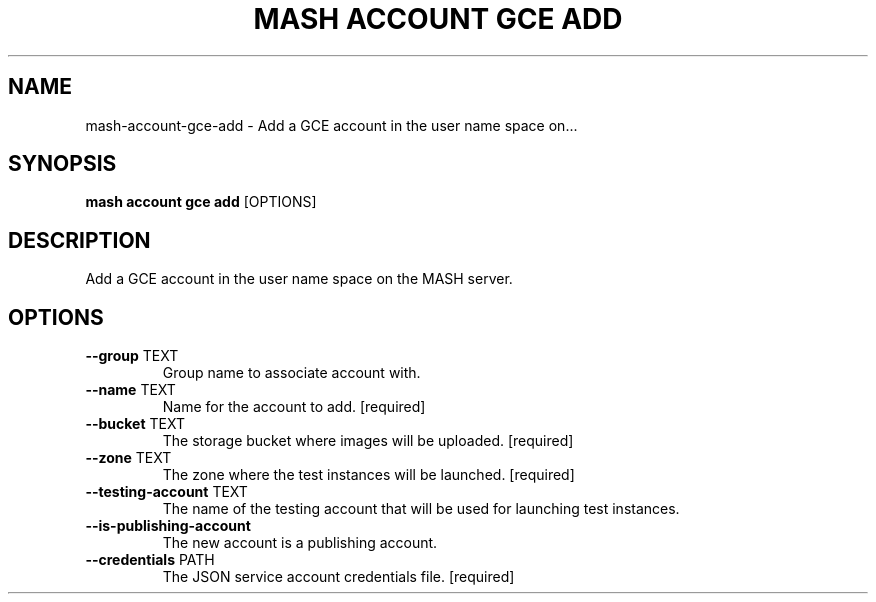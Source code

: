 .TH "MASH ACCOUNT GCE ADD" "1" "22-Nov-2019" "" "mash account gce add Manual"
.SH NAME
mash\-account\-gce\-add \- Add a GCE account in the user name space on...
.SH SYNOPSIS
.B mash account gce add
[OPTIONS]
.SH DESCRIPTION
Add a GCE account in the user name space on the MASH server.
.SH OPTIONS
.TP
\fB\-\-group\fP TEXT
Group name to associate account with.
.TP
\fB\-\-name\fP TEXT
Name for the account to add.  [required]
.TP
\fB\-\-bucket\fP TEXT
The storage bucket where images will be uploaded.  [required]
.TP
\fB\-\-zone\fP TEXT
The zone where the test instances will be launched.  [required]
.TP
\fB\-\-testing\-account\fP TEXT
The name of the testing account that will be used for launching test instances.
.TP
\fB\-\-is\-publishing\-account\fP
The new account is a publishing account.
.TP
\fB\-\-credentials\fP PATH
The JSON service account credentials file.  [required]
